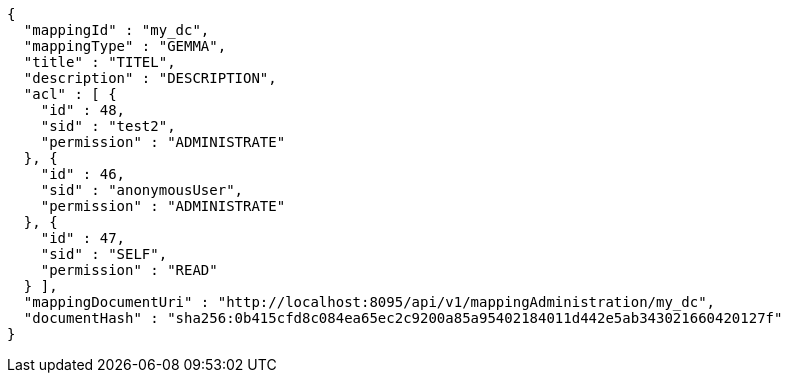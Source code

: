 [source,json,options="nowrap"]
----
{
  "mappingId" : "my_dc",
  "mappingType" : "GEMMA",
  "title" : "TITEL",
  "description" : "DESCRIPTION",
  "acl" : [ {
    "id" : 48,
    "sid" : "test2",
    "permission" : "ADMINISTRATE"
  }, {
    "id" : 46,
    "sid" : "anonymousUser",
    "permission" : "ADMINISTRATE"
  }, {
    "id" : 47,
    "sid" : "SELF",
    "permission" : "READ"
  } ],
  "mappingDocumentUri" : "http://localhost:8095/api/v1/mappingAdministration/my_dc",
  "documentHash" : "sha256:0b415cfd8c084ea65ec2c9200a85a95402184011d442e5ab343021660420127f"
}
----